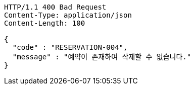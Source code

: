 [source,json]
----
HTTP/1.1 400 Bad Request
Content-Type: application/json
Content-Length: 100

{
  "code" : "RESERVATION-004",
  "message" : "예약이 존재하여 삭제할 수 없습니다."
}
----
